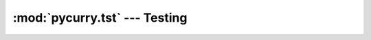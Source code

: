 :mod:`pycurry.tst` --- Testing
==============================

.. module:: pycurry.tst
    :synopsis: Integration of unit-testing with lint, coverage, profiling and concurrency.


